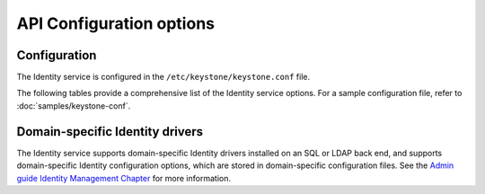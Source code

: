 =========================
API Configuration options
=========================

Configuration
~~~~~~~~~~~~~

The Identity service is configured in the ``/etc/keystone/keystone.conf`` file.

The following tables provide a comprehensive list of the Identity
service options. For a sample configuration file, refer to
:doc:`samples/keystone-conf`.

.. show-options::
   :config-file: config-generator/keystone.conf

Domain-specific Identity drivers
~~~~~~~~~~~~~~~~~~~~~~~~~~~~~~~~

The Identity service supports domain-specific Identity drivers
installed on an SQL or LDAP back end, and supports domain-specific
Identity configuration options, which are stored in domain-specific
configuration files. See the
`Admin guide Identity Management Chapter
<https://docs.openstack.org/admin-guide/identity-domain-specific-config.html>`_
for more information.
